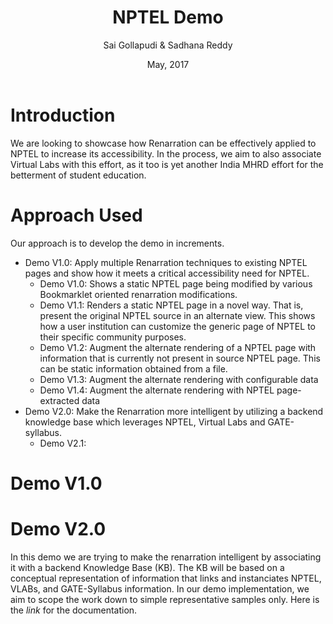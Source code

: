#+TITLE: NPTEL Demo
#+AUTHOR: Sai Gollapudi & Sadhana Reddy
#+DATE: May, 2017

* Introduction
We are looking to showcase how Renarration can be effectively applied to NPTEL
to increase its accessibility. In the process, we aim to also associate Virtual
Labs with this effort, as it too is yet another India MHRD effort for the
betterment of student education.


* Approach Used
Our approach is to develop the demo in increments. 
+ Demo V1.0: Apply multiple Renarration techniques to existing NPTEL pages and
  show how it meets a critical accessibility need for NPTEL.
  - Demo V1.0: Shows a static NPTEL page being modified by various Bookmarklet
    oriented renarration modifications.
  - Demo V1.1: Renders a static NPTEL page in a novel way. That is, present
    the original NPTEL source in an alternate view. This shows how a user institution 
    can customize the generic page of NPTEL to their specific community purposes.
  - Demo V1.2: Augment the alternate rendering of a NPTEL page with information that 
    is currently not present in source NPTEL page. This can be static information obtained 
    from a file.
  - Demo V1.3: Augment the alternate rendering with configurable data 
  - Demo V1.4: Augment the alternate rendering with NPTEL page-extracted data

+ Demo V2.0: Make the Renarration more intelligent by utilizing a backend
  knowledge base which leverages NPTEL, Virtual Labs and GATE-syllabus.  
  - Demo V2.1: 


* Demo V1.0

* Demo V2.0
In this demo we are trying to make the renarration intelligent by associating
it with a backend Knowledge Base (KB). The KB will be based on a conceptual
representation of information that links and instanciates NPTEL, VLABs, and
GATE-Syllabus information. In our demo implementation, we aim to scope the work
down to simple representative samples only. 
Here is the [[ontologies_development.org][link]] for the documentation. 
